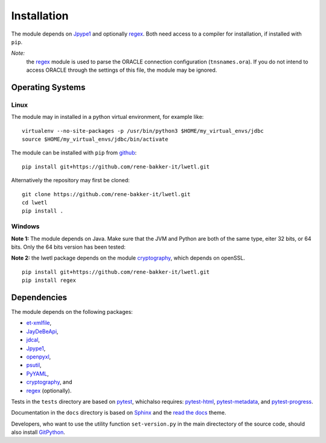 Installation
************

The module depends on Jpype1_ and optionally regex_. Both need access to a compiler for installation, if installed with ``pip``.

*Note:*
  the regex_ module is used to parse the ORACLE connection configuration (``tnsnames.ora``). If you do not intend to access ORACLE through the settings of this file, the module may be ignored.

Operating Systems
=================

Linux
-----

The module may in installed in a python virtual environment, for example like:

::

        virtualenv --no-site-packages -p /usr/bin/python3 $HOME/my_virtual_envs/jdbc
        source $HOME/my_virtual_envs/jdbc/bin/activate

The module can be installed with ``pip`` from github_:

::

        pip install git+https://github.com/rene-bakker-it/lwetl.git

Alternatively the repository may first be cloned:

::

        git clone https://github.com/rene-bakker-it/lwetl.git
        cd lwetl
        pip install .

Windows
-------

**Note 1:** The module depends on Java. Make sure that the JVM and Python are both of the same type, eiter 32 bits, or 64 bits.
Only the 64 bits version has been tested:

**Note 2:** the lwetl package depends on the module cryptography_, which depends on openSSL.

::

        pip install git+https://github.com/rene-bakker-it/lwetl.git
        pip install regex


Dependencies
============

The module depends on the following packages:

- et-xmlfile_,
- JayDeBeApi_,
- jdcal_,
- Jpype1_,
- openpyxl_,
- psutil_,
- PyYAML_,
- cryptography_, and
- regex_ (optionally).

Tests in the ``tests`` directory are based on pytest_, whichalso requires: pytest-html_, pytest-metadata_, and pytest-progress_.

Documentation in the ``docs`` directory is based on Sphinx_ and the `read the docs`_ theme.

Developers, who want to use the utility function ``set-version.py`` in the main directectory of the source code, should also install GitPython_.


.. _Jpype1: https://pypi.python.org/pypi/JPype1
.. _regex: https://pypi.python.org/pypi/regex
.. _github: https://github.com/rene-bakker-it/lwetl.git
.. _Anaconda: https://www.anaconda.com/download/#windows
.. _et-xmlfile: https://pypi.python.org/pypi/et_xmlfile
.. _JayDeBeApi: https://pypi.python.org/pypi/JayDeBeApi
.. _jdcal: https://pypi.python.org/pypi/jdcal
.. _openpyxl: https://openpyxl.readthedocs.io/en/default
.. _psutil: https://pypi.python.org/pypi/psutil
.. _PyYAML: https://pypi.python.org/pypi/PyYAML
.. _pytest: https://pypi.python.org/pypi/pytest
.. _pytest-html: https://pypi.python.org/pypi/pytest-html
.. _pytest-metadata: https://pypi.python.org/pypi/arcpy_metadata
.. _pytest-progress: https://pypi.python.org/pypi/pytest-progres
.. _Sphinx: http://www.sphinx-doc.org/en/stable
.. _`read the docs`: https://github.com/rtfd/sphinx_rtd_theme
.. _GitPython: https://pypi.python.org/pypi/GitPython
.. _cryptography: https://cryptography.io/en/latest/installation/
